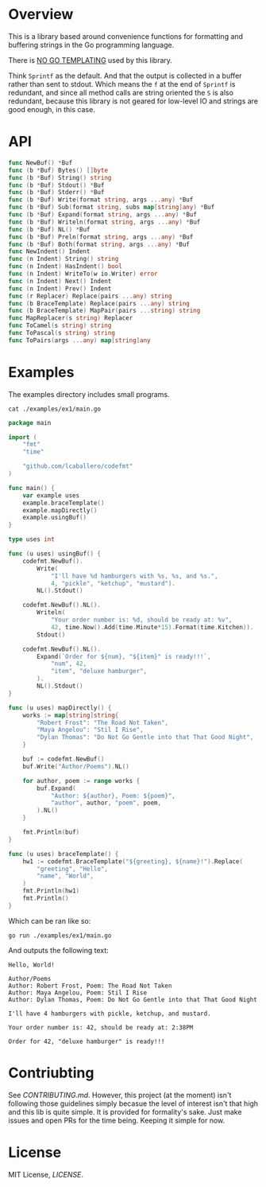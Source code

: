#+PROPERTY: header-args:sh :prologue "exec 2>&1" :epilogue ":"

#+begin_src shell :results verbatim raw :exports none
  ./run.sh badges
#+end_src

#+begin_html
<a href="https://github.com/lcaballero/codefmt/actions/workflows/main.yaml/badge.svg"><img alt="GitHub Workflow Action Status" src="https://github.com/lcaballero/codefmt/actions/workflows/main.yaml/badge.svg"/></a> &nbsp; <a href="https://goreportcard.com/badge/github.com/lcaballero/codefmt"><img alt="Go Report codefmt (this repo)" src="https://goreportcard.com/badge/github.com/lcaballero/codefmt"/></a> 
#+end_html

* Overview

This is a library based around convenience functions for formatting
and buffering strings in the Go programming language.

There is _NO GO TEMPLATING_ used by this library.

Think =Sprintf= as the default.  And that the output is collected in a
buffer rather than sent to stdout.  Which means the =f= at the end of
=Sprintf= is redundant, and since all method calls are string oriented
the =S= is also redundant, because this library is not geared for
low-level IO and strings are good enough, in this case.

* API

#+begin_src shell :results verbatim raw :exports none
  ./run.sh funcs
#+end_src

#+begin_src go
func NewBuf() *Buf
func (b *Buf) Bytes() []byte
func (b *Buf) String() string
func (b *Buf) Stdout() *Buf
func (b *Buf) Stderr() *Buf
func (b *Buf) Write(format string, args ...any) *Buf
func (b *Buf) Sub(format string, subs map[string]any) *Buf
func (b *Buf) Expand(format string, args ...any) *Buf
func (b *Buf) Writeln(format string, args ...any) *Buf
func (b *Buf) NL() *Buf
func (b *Buf) Preln(format string, args ...any) *Buf
func (b *Buf) Both(format string, args ...any) *Buf
func NewIndent() Indent
func (n Indent) String() string
func (n Indent) HasIndent() bool
func (n Indent) WriteTo(w io.Writer) error
func (n Indent) Next() Indent
func (n Indent) Prev() Indent
func (r Replacer) Replace(pairs ...any) string
func (b BraceTemplate) Replace(pairs ...any) string
func (b BraceTemplate) MapPair(pairs ...string) string
func MapReplacer(s string) Replacer
func ToCamel(s string) string
func ToPascal(s string) string
func ToPairs(args ...any) map[string]any
#+end_src

* Examples

The examples directory includes small programs.

#+begin_src shell :results output
cat ./examples/ex1/main.go
#+end_src

#+begin_src go
package main

import (
	"fmt"
	"time"

	"github.com/lcaballero/codefmt"
)

func main() {
	var example uses
	example.braceTemplate()
	example.mapDirectly()
	example.usingBuf()
}

type uses int

func (u uses) usingBuf() {
	codefmt.NewBuf().
		Write(
			"I'll have %d hamburgers with %s, %s, and %s.",
			4, "pickle", "ketchup", "mustard").
		NL().Stdout()

	codefmt.NewBuf().NL().
		Writeln(
			"Your order number is: %d, should be ready at: %v",
			42, time.Now().Add(time.Minute*15).Format(time.Kitchen)).
		Stdout()

	codefmt.NewBuf().NL().
		Expand(`Order for ${num}, "${item}" is ready!!!`,
			"num", 42,
			"item", "deluxe hamburger",
		).
		NL().Stdout()
}

func (u uses) mapDirectly() {
	works := map[string]string{
		"Robert Frost": "The Road Not Taken",
		"Maya Angelou": "Stil I Rise",
		"Dylan Thomas": "Do Not Go Gentle into that That Good Night",
	}

	buf := codefmt.NewBuf()
	buf.Write("Author/Poems").NL()

	for author, poem := range works {
		buf.Expand(
			"Author: ${author}, Poem: ${poem}",
			"author", author, "poem", poem,
		).NL()
	}

	fmt.Println(buf)
}

func (u uses) braceTemplate() {
	hw1 := codefmt.BraceTemplate("${greeting}, ${name}!").Replace(
		"greeting", "Hello",
		"name", "World",
	)
	fmt.Println(hw1)
	fmt.Println()
}
#+end_src

Which can be ran like so:

#+begin_src shell :results output
go run ./examples/ex1/main.go
#+end_src

And outputs the following text:

#+begin_example
Hello, World!

Author/Poems
Author: Robert Frost, Poem: The Road Not Taken
Author: Maya Angelou, Poem: Stil I Rise
Author: Dylan Thomas, Poem: Do Not Go Gentle into that That Good Night

I'll have 4 hamburgers with pickle, ketchup, and mustard.

Your order number is: 42, should be ready at: 2:38PM

Order for 42, "deluxe hamburger" is ready!!!
#+end_example



* Contriubting

See [[CONTRIBUTING.md][CONTRIBUTING.md]].  However, this project (at the moment) isn't
following those guidelines simply becasue the level of interest isn't
that high and this lib is quite simple.  It is provided for
formality's sake.  Just make issues and open PRs for the time being.
Keeping it simple for now.


* License

MIT License, [[LICENSE][LICENSE]].
